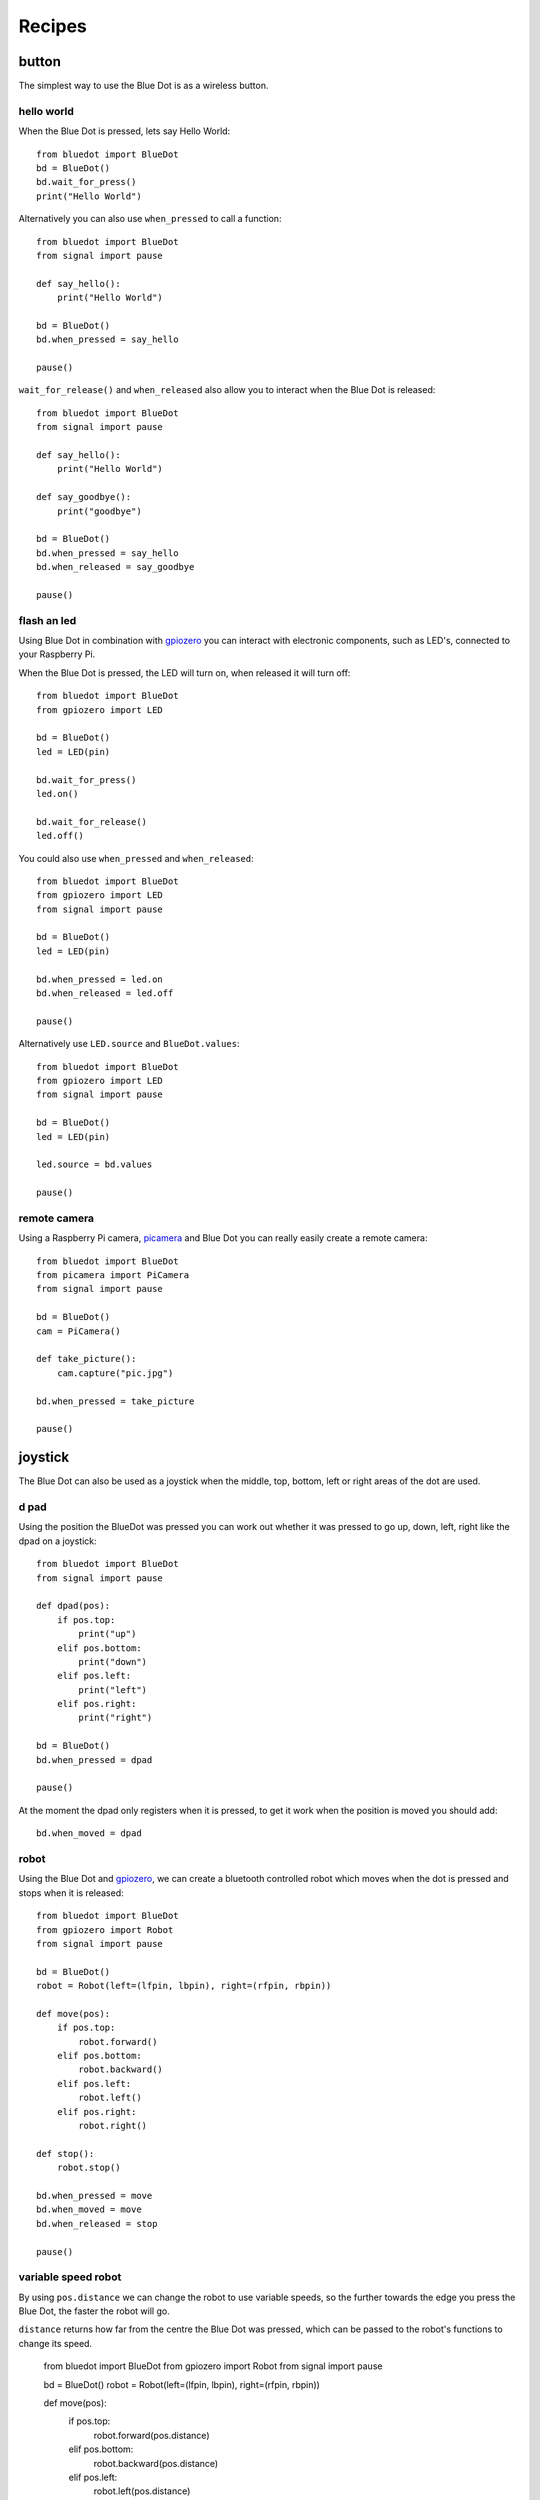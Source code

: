 
Recipes
=======

button
------

The simplest way to use the Blue Dot is as a wireless button.

hello world
~~~~~~~~~~~

When the Blue Dot is pressed, lets say Hello World::

    from bluedot import BlueDot
    bd = BlueDot()
    bd.wait_for_press()
    print("Hello World")

Alternatively you can also use ``when_pressed`` to call a function::

    from bluedot import BlueDot
    from signal import pause

    def say_hello():
        print("Hello World")

    bd = BlueDot()
    bd.when_pressed = say_hello

    pause()

``wait_for_release()`` and ``when_released`` also allow you to interact when the Blue Dot is released::

    from bluedot import BlueDot
    from signal import pause

    def say_hello():
        print("Hello World")

    def say_goodbye():
        print("goodbye")

    bd = BlueDot()
    bd.when_pressed = say_hello
    bd.when_released = say_goodbye

    pause()

flash an led
~~~~~~~~~~~~

Using Blue Dot in combination with `gpiozero`_ you can interact with electronic components, such as LED's, connected to your Raspberry Pi. 

When the Blue Dot is pressed, the LED will turn on, when released it will turn off::

    from bluedot import BlueDot
    from gpiozero import LED

    bd = BlueDot()
    led = LED(pin)

    bd.wait_for_press()
    led.on()

    bd.wait_for_release()
    led.off()

You could also use ``when_pressed`` and ``when_released``::

    from bluedot import BlueDot
    from gpiozero import LED
    from signal import pause

    bd = BlueDot()
    led = LED(pin)

    bd.when_pressed = led.on
    bd.when_released = led.off

    pause()

Alternatively use ``LED.source`` and ``BlueDot.values``::

    from bluedot import BlueDot
    from gpiozero import LED
    from signal import pause

    bd = BlueDot()
    led = LED(pin)

    led.source = bd.values

    pause()

remote camera
~~~~~~~~~~~~~

Using a Raspberry Pi camera, `picamera`_ and Blue Dot you can really easily create a remote camera::

    from bluedot import BlueDot
    from picamera import PiCamera
    from signal import pause
    
    bd = BlueDot()
    cam = PiCamera()

    def take_picture():
        cam.capture("pic.jpg")

    bd.when_pressed = take_picture

    pause()

joystick
--------

The Blue Dot can also be used as a joystick when the middle, top, bottom, left or right areas of the dot are used.

d pad
~~~~~

Using the position the BlueDot was pressed you can work out whether it was pressed to go up, down, left, right like the dpad on a joystick::

    from bluedot import BlueDot
    from signal import pause

    def dpad(pos):
        if pos.top:
            print("up")
        elif pos.bottom:
            print("down")
        elif pos.left:
            print("left")
        elif pos.right:
            print("right")

    bd = BlueDot()
    bd.when_pressed = dpad

    pause()

At the moment the dpad only registers when it is pressed, to get it work when the position is moved you should add::

    bd.when_moved = dpad

robot
~~~~~

Using the Blue Dot and `gpiozero`_, we can create a bluetooth controlled robot which moves when the dot is pressed and stops when it is released::

    from bluedot import BlueDot
    from gpiozero import Robot
    from signal import pause

    bd = BlueDot()
    robot = Robot(left=(lfpin, lbpin), right=(rfpin, rbpin))

    def move(pos):
        if pos.top:
            robot.forward()
        elif pos.bottom:
            robot.backward()
        elif pos.left:
            robot.left()
        elif pos.right:
            robot.right()

    def stop():
        robot.stop()

    bd.when_pressed = move
    bd.when_moved = move
    bd.when_released = stop

    pause()

variable speed robot
~~~~~~~~~~~~~~~~~~~~

By using ``pos.distance`` we can change the robot to use variable speeds, so the further towards the edge you press the Blue Dot, the faster the robot will go.  

``distance`` returns how far from the centre the Blue Dot was pressed, which can be passed to the robot's functions to change its speed.

    from bluedot import BlueDot
    from gpiozero import Robot
    from signal import pause

    bd = BlueDot()
    robot = Robot(left=(lfpin, lbpin), right=(rfpin, rbpin))

    def move(pos):
        if pos.top:
            robot.forward(pos.distance)
        elif pos.bottom:
            robot.backward(pos.distance)
        elif pos.left:
            robot.left(pos.distance)
        elif pos.right:
            robot.right(pos.distance)

    def stop():
        robot.stop()

    bd.when_pressed = move
    bd.when_moved = move
    bd.when_released = stop

    pause()

Alternatively you can use a generator and yield ``x``, ``y`` values to Robot's source property (courtesy of `Ben Nuttall`_)::

    from gpiozero import Robot
    from bluedot import BlueDot
    from signal import pause

    def pos_to_values(x, y):
        left = y if x > 0 else y + x
        right = y if x < 0 else y - x
        return (clamped(left), clamped(right))

    def clamped(v):
        return max(-1, min(1, v))

    def drive():
        while True:
            if bd.is_pressed:
                x, y = bd.position.x, bd.position.y
                yield pos_to_values(x, y)
            else:
                yield (0, 0)

    if __name__ == '__main__':
        robot = Robot(left=(lfpin, lbpin), right=(rfpin, rbpin))
        bd = BlueDot()

        robot.source = drive()

        pause()

slider
------

By holding down the Blue Dot and moving the position you can use it as an analogue slider.

center out
~~~~~~~~~~

to come

left to right
~~~~~~~~~~~~~

to come

fade an led
~~~~~~~~~~~

to come

testing
-------

bluedot includes a MockBlueDot class to allow you to test and debug your program without having to use bluetooth or a Blue Dot client.

MockBlueDot inherits from BlueDot and is used in the same way, but you have the option of launching a mock app which you can click with a mouse or writing scripts to simulate the Blue Dot being used.

|mockbluedot|

The mock app uses pygame, which is installed with Raspbian, but you can install using::

    sudo apt-get install python3-pygame

Or if you are using Python 2 ::

    sudo apt-get install python-pygame

mock app
~~~~~~~~

Launch the mock Blue Dot app to test by clicking the on-screen dot with the mouse::

    from bluedot import MockBlueDot

    def say_hello():
        print("Hello World")

    bd = MockBlueDot()
    bd.when_pressed = say_hello

    bd.launch_mock_app()

scripted tests
~~~~~~~~~~~~~~

Tests can also be scripted using MockBlueDot::

    from bluedot import MockBlueDot

    def say_hello():
        print("Hello World")

    bd = MockBlueDot()
    bd.when_pressed = say_hello

    bd.mock_blue_dot_pressed()

.. _gpiozero: https://gpiozero.readthedocs.io
.. _picamera: https://picamera.readthedocs.io
.. _Ben Nuttall: https://github.com/bennuttall

.. |mockbluedot| image:: images/mockbluedot.png
   :alt: mock blue dot app
